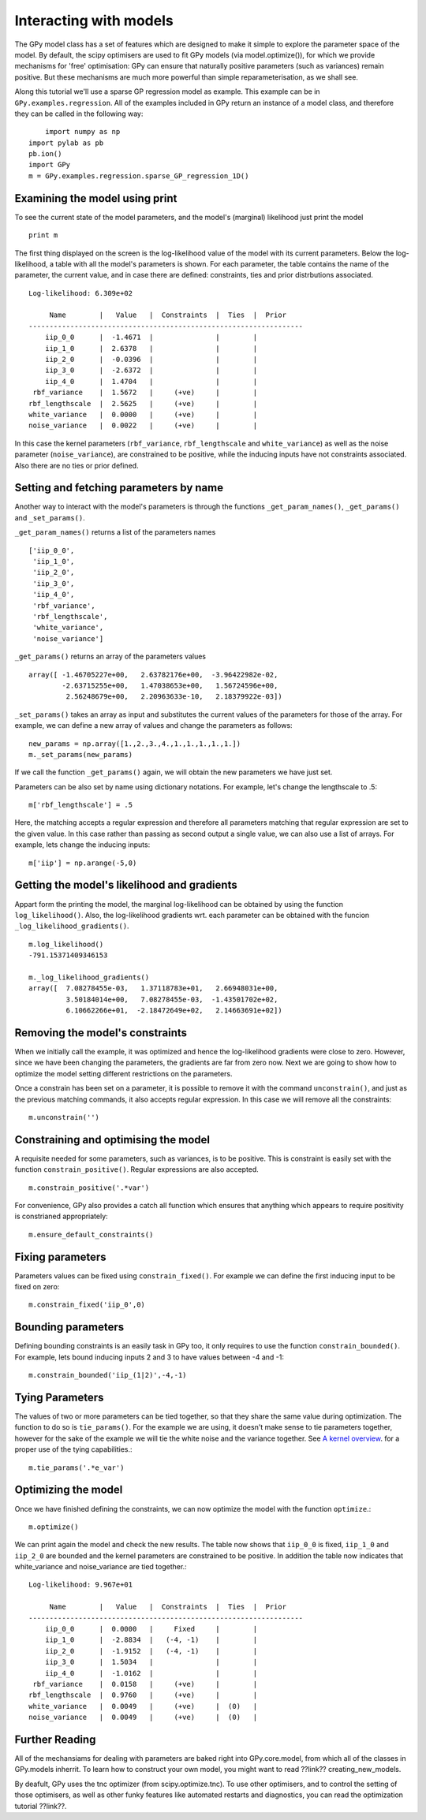 *************************************
Interacting with models
*************************************

The GPy model class has a set of features which are 
designed to make it simple to explore the parameter 
space of the model. By default, the scipy optimisers 
are used to fit GPy models (via model.optimize()), 
for which we provide mechanisms for 'free' optimisation: 
GPy can ensure that naturally positive parameters 
(such as variances) remain positive. But these mechanisms 
are much more powerful than simple reparameterisation, 
as we shall see. 

Along this tutorial we'll use a sparse GP regression model 
as example. This example can be in ``GPy.examples.regression``.  
All of the examples included in GPy return an instance 
of a model class, and therefore they can be called in 
the following way: ::

	import numpy as np
    import pylab as pb
    pb.ion()
    import GPy
    m = GPy.examples.regression.sparse_GP_regression_1D()

Examining the model using print
===============================
To see the current state of the model parameters, 
and the model's (marginal) likelihood just print the model ::

    print m

The first thing displayed on the screen is the log-likelihood 
value of the model with its current parameters. Below the 
log-likelihood, a table with all the model's parameters 
is shown. For each parameter, the table contains the name 
of the parameter, the current value, and in case there are 
defined: constraints, ties and prior distrbutions associated. ::

	Log-likelihood: 6.309e+02

	     Name        |   Value   |  Constraints  |  Ties  |  Prior  
	------------------------------------------------------------------
	    iip_0_0      |  -1.4671  |               |        |         
	    iip_1_0      |  2.6378   |               |        |         
	    iip_2_0      |  -0.0396  |               |        |         
	    iip_3_0      |  -2.6372  |               |        |         
	    iip_4_0      |  1.4704   |               |        |         
	 rbf_variance    |  1.5672   |     (+ve)     |        |         
	rbf_lengthscale  |  2.5625   |     (+ve)     |        |         
	white_variance   |  0.0000   |     (+ve)     |        |         
	noise_variance   |  0.0022   |     (+ve)     |        |         

In this case the kernel parameters (``rbf_variance``, 
``rbf_lengthscale`` and ``white_variance``) as well as 
the noise parameter (``noise_variance``), are constrained 
to be positive, while the inducing inputs have not 
constraints associated. Also there are no ties or prior defined.

Setting and fetching parameters by name
=======================================
Another way to interact with the model's parameters is through
the functions ``_get_param_names()``, ``_get_params()`` and 
``_set_params()``.

``_get_param_names()`` returns a list of the parameters names ::

	['iip_0_0',
	 'iip_1_0',
	 'iip_2_0',
	 'iip_3_0',
	 'iip_4_0',
	 'rbf_variance',
	 'rbf_lengthscale',
	 'white_variance',
	 'noise_variance']

``_get_params()`` returns an array of the parameters values ::

	array([ -1.46705227e+00,   2.63782176e+00,  -3.96422982e-02,
		-2.63715255e+00,   1.47038653e+00,   1.56724596e+00,
		 2.56248679e+00,   2.20963633e-10,   2.18379922e-03])

``_set_params()`` takes an array as input and substitutes 
the current values of the parameters for those of the array. For example,
we can define a new array of values and change the parameters as follows: ::

	new_params = np.array([1.,2.,3.,4.,1.,1.,1.,1.,1.])
	m._set_params(new_params)

If we call the function ``_get_params()`` again, we will obtain the new
parameters we have just set.

Parameters can be also set by name using dictionary notations. For example,
let's change the lengthscale to .5: ::

	m['rbf_lengthscale'] = .5

Here, the matching accepts a regular expression and therefore all parameters matching that regular expression are set to the given value. In this case rather 
than passing as second output a single value, we can also 
use a list of arrays. For example, lets change the inducing 
inputs: ::

	m['iip'] = np.arange(-5,0)

Getting the model's likelihood and gradients
===========================================
Appart form the printing the model,  the marginal 
log-likelihood can be obtained by using the function
``log_likelihood()``. Also, the log-likelihood gradients
wrt. each parameter can be obtained with the funcion
``_log_likelihood_gradients()``. ::

    m.log_likelihood()
    -791.15371409346153

    m._log_likelihood_gradients()
    array([  7.08278455e-03,   1.37118783e+01,   2.66948031e+00,
             3.50184014e+00,   7.08278455e-03,  -1.43501702e+02,
	     6.10662266e+01,  -2.18472649e+02,   2.14663691e+02])

Removing the model's constraints
================================
When we initially call the example, it was optimized and hence the
log-likelihood gradients were close to zero. However, since
we have been changing the parameters, the gradients are far from zero now.
Next we are going to show how to optimize the model setting different 
restrictions on the parameters. 

Once a constrain has been set on a parameter, it is possible to remove it
with the command ``unconstrain()``, and
just as the previous matching commands, it also accepts regular expression.
In this case we will remove all the constraints: ::

	m.unconstrain('')

Constraining and optimising the model
=====================================
A requisite needed for some parameters, such as variances,
is to be positive. This is constraint is easily set 
with the function ``constrain_positive()``. Regular expressions
are also accepted. ::

    m.constrain_positive('.*var')

For convenience, GPy also provides a catch all function 
which ensures that anything which appears to require 
positivity is constrianed appropriately::

    m.ensure_default_constraints()

Fixing parameters
=================
Parameters values can be fixed using ``constrain_fixed()``. 
For example we can define the first inducing input to be 
fixed on zero: ::

    m.constrain_fixed('iip_0',0)
	
Bounding parameters
===================
Defining bounding constraints is an easily task in GPy too,
it only requires to use the function ``constrain_bounded()``.
For example, lets bound inducing inputs 2 and 3 to have
values between -4 and -1: ::

    m.constrain_bounded('iip_(1|2)',-4,-1)

Tying Parameters
================
The values of two or more parameters can be tied together,
so that they share the same value during optimization.
The function to do so is ``tie_params()``. For the example
we are using, it doesn't make sense to tie parameters together,
however for the sake of the example we will tie the white noise
and the variance together. See `A kernel overview <tuto_kernel_overview.html>`_.
for a proper use of the tying capabilities.::

    m.tie_params('.*e_var')

Optimizing the model
====================
Once we have finished defining the constraints, 
we can now optimize the model with the function
``optimize``.::

    m.optimize()

We can print again the model and check the new results.
The table now shows that ``iip_0_0`` is fixed, ``iip_1_0`` 
and ``iip_2_0`` are bounded and the kernel parameters are constrained to
be positive. In addition the table now indicates that
white_variance and noise_variance are tied together.::

	Log-likelihood: 9.967e+01

  	     Name        |   Value   |  Constraints  |  Ties  |  Prior  
	------------------------------------------------------------------
	    iip_0_0      |  0.0000   |     Fixed     |        |         
	    iip_1_0      |  -2.8834  |   (-4, -1)    |        |         
	    iip_2_0      |  -1.9152  |   (-4, -1)    |        |         
	    iip_3_0      |  1.5034   |               |        |         
	    iip_4_0      |  -1.0162  |               |        |         
	 rbf_variance    |  0.0158   |     (+ve)     |        |         
	rbf_lengthscale  |  0.9760   |     (+ve)     |        |         
	white_variance   |  0.0049   |     (+ve)     |  (0)   |         
	noise_variance   |  0.0049   |     (+ve)     |  (0)   |         


Further Reading
===============
All of the mechansiams for dealing with parameters are baked right into GPy.core.model, from which all of the classes in GPy.models inherrit. To learn how to construct your own model, you might want to read ??link?? creating_new_models. 

By deafult, GPy uses the tnc optimizer (from scipy.optimize.tnc). To use other optimisers, and to control the setting of those optimisers, as well as other funky features like automated restarts and diagnostics, you can read the optimization tutorial ??link??.
